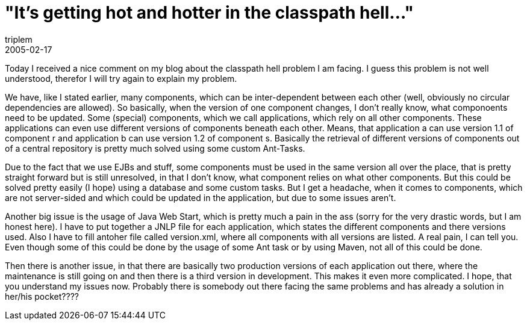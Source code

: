 = "It's getting hot and hotter in the classpath hell..."
triplem
2005-02-17
:jbake-type: post
:jbake-status: published
:jbake-tags: Java

Today I received a nice comment on my blog about the classpath hell problem I am facing. I guess this problem is not well understood, therefor I will try again to explain my problem.

We have, like I stated earlier, many components, which can be inter-dependent between each other (well, obviously no circular dependencies are allowed). So basically, when the version of one component changes, I don't really know, what componoents need to be updated. Some (special) components, which we call applications, which rely on all other components. These applications can even use different versions of components beneath each other. Means, that application a can use version 1.1 of component r and application b can use version 1.2 of component s. Basically the retrieval of different versions of components out of a central repository is pretty much solved using some custom Ant-Tasks.

Due to the fact that we use EJBs and stuff, some components must be used in the same version all over the place, that is pretty straight forward but is still unresolved, in that I don't know, what component relies on what other components. But this could be solved pretty easily (I hope) using a database and some custom tasks. But I get a headache, when it comes to components, which are not server-sided and which could be updated in the application, but due to some issues aren't.

Another big issue is the usage of Java Web Start, which is pretty much a pain in the ass (sorry for the very drastic words, but I am honest here). I have to put together a JNLP file for each application, which states the different components and there versions used. Also I have to fill antoher file called version.xml, where all components with all versions are listed. A real pain, I can tell you. Even though some of this could be done by the usage of some Ant task or by using Maven, not all of this could be done.

Then there is another issue, in that there are basically two production versions of each application out there, where the maintenance is still going on and then there is a third version in development. This makes it even more complicated. I hope, that you understand my issues now. Probably there is somebody out there facing the same problems and has already a solution in her/his pocket????